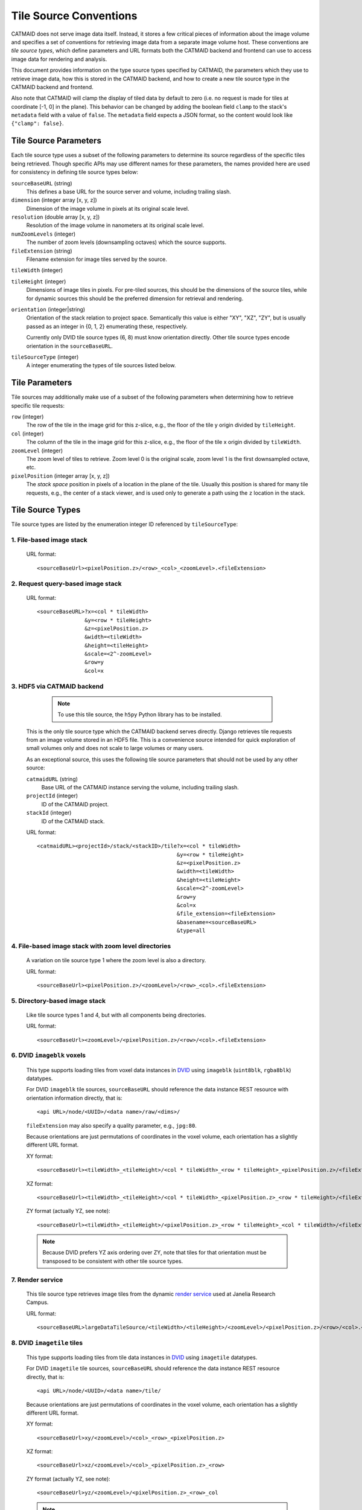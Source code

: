Tile Source Conventions
=======================

CATMAID does not serve image data itself. Instead, it stores a few critical
pieces of information about the image volume and specifies a set of conventions
for retrieving image data from a separate image volume host. These
conventions are `tile source types`, which define parameters and URL formats
both the CATMAID backend and frontend can use to access image data for
rendering and analysis.

This document provides information on the type source types specified by
CATMAID, the parameters which they use to retrieve image data, how this is
stored in the CATMAID backend, and how to create a new tile source type in the
CATMAID backend and frontend.

Also note that CATMAID will clamp the display of tiled data by default to zero
(i.e. no request is made for tiles at coordinate [-1, 0] in the plane). This
behavior can be changed by adding the boolean field ``clamp`` to the stack's
``metadata`` field with a value of ``false``. The ``metadata`` field expects a
JSON format, so the content would look like ``{"clamp": false}``.

Tile Source Parameters
----------------------

Each tile source type uses a subset of the following parameters to determine
its source regardless of the specific tiles being retrieved. Though specific
APIs may use different names for these parameters, the names provided here are
used for consistency in defining tile source types below:

``sourceBaseURL`` (string)
   This defines a base URL for the source server and volume, including trailing
   slash.

``dimension`` (integer array [x, y, z])
   Dimension of the image volume in pixels at its original scale level.

``resolution`` (double array [x, y, z])
   Resolution of the image volume in nanometers at its original scale level.

``numZoomLevels`` (integer)
   The number of zoom levels (downsampling octaves) which the source supports.

``fileExtension`` (string)
   Filename extension for image tiles served by the source.

``tileWidth`` (integer)

``tileHeight`` (integer)
   Dimensions of image tiles in pixels. For pre-tiled sources, this should be
   the dimensions of the source tiles, while for dynamic sources this should be
   the preferred dimension for retrieval and rendering.

``orientation`` (integer|string)
   Orientation of the stack relation to project space. Semantically this value
   is either "XY", "XZ", "ZY", but is usually passed as an integer in {0, 1, 2}
   enumerating these, respectively.

   Currently only DVID tile source types (6, 8) must know orientation directly.
   Other tile source types encode orientation in the ``sourceBaseURL``.

``tileSourceType`` (integer)
   A integer enumerating the types of tile sources listed below.

Tile Parameters
---------------

Tile sources may additionally make use of a subset of the following
parameters when determining how to retrieve specific tile requests:

``row`` (integer)
   The row of the tile in the image grid for this z-slice, e.g., the floor of
   the tile y origin divided by ``tileHeight``.

``col`` (integer)
   The column of the tile in the image grid for this z-slice, e.g., the floor of
   the tile x origin divided by ``tileWidth``.

``zoomLevel`` (integer)
   The zoom level of tiles to retrieve. Zoom level 0 is the original scale,
   zoom level 1 is the first downsampled octave, etc.

``pixelPosition`` (integer array [x, y, z])
   The *stack space* position in pixels of a location in the plane of the tile.
   Usually this position is shared for many tile requests, e.g., the center of
   a stack viewer, and is used only to generate a path using the ``z`` location
   in the stack.

Tile Source Types
-----------------

Tile source types are listed by the enumeration integer ID referenced by
``tileSourceType``:

1. File-based image stack
*************************

   URL format::

    <sourceBaseUrl><pixelPosition.z>/<row>_<col>_<zoomLevel>.<fileExtension>

2. Request query-based image stack
**********************************

   URL format::

    <sourceBaseURL>?x=<col * tileWidth>
                   &y=<row * tileHeight>
                   &z=<pixelPosition.z>
                   &width=<tileWidth>
                   &height=<tileHeight>
                   &scale=<2^-zoomLevel>
                   &row=y
                   &col=x

3. HDF5 via CATMAID backend
***************************

    .. note::

       To use this tile source, the ``h5py`` Python library has to be installed.

   This is the only tile source type which the CATMAID backend serves directly.
   Django retrieves tile requests from an image volume stored in an HDF5 file.
   This is a convenience source intended for quick exploration of small volumes
   only and does not scale to large volumes or many users.

   As an exceptional source, this uses the following tile source parameters
   that should not be used by any other source:

   ``catmaidURL`` (string)
      Base URL of the CATMAID instance serving the volume, including trailing
      slash.

   ``projectId`` (integer)
      ID of the CATMAID project.

   ``stackId`` (integer)
      ID of the CATMAID stack.

   URL format::

    <catmaidURL><projectId>/stack/<stackID>/tile?x=<col * tileWidth>
                                                &y=<row * tileHeight>
                                                &z=<pixelPosition.z>
                                                &width=<tileWidth>
                                                &height=<tileHeight>
                                                &scale=<2^-zoomLevel>
                                                &row=y
                                                &col=x
                                                &file_extension=<fileExtension>
                                                &basename=<sourceBaseURL>
                                                &type=all

4. File-based image stack with zoom level directories
*****************************************************

   A variation on tile source type 1 where the zoom level is also a directory.

   URL format::

    <sourceBaseUrl><pixelPosition.z>/<zoomLevel>/<row>_<col>.<fileExtension>

5. Directory-based image stack
******************************

   Like tile source types 1 and 4, but with all components being directories.

   URL format::

    <sourceBaseUrl><zoomLevel>/<pixelPosition.z>/<row>/<col>.<fileExtension>

6. DVID ``imageblk`` voxels
***************************

   This type supports loading tiles from voxel data instances in
   `DVID <https://github.com/janelia-flyem/dvid>`_ using
   ``imageblk`` (``uint8blk``, ``rgba8blk``) datatypes.

   For DVID ``imageblk`` tile sources, ``sourceBaseURL`` should reference the
   data instance REST resource with orientation information directly, that is::

       <api URL>/node/<UUID>/<data name>/raw/<dims>/

   ``fileExtension`` may also specify a quality parameter, e.g., ``jpg:80``.

   Because orientations are just permutations of coordinates in the
   voxel volume, each orientation has a slightly different URL format.

   XY format::

    <sourceBaseUrl><tileWidth>_<tileHeight>/<col * tileWidth>_<row * tileHeight>_<pixelPosition.z>/<fileExtension>

   XZ format::

    <sourceBaseUrl><tileWidth>_<tileHeight>/<col * tileWidth>_<pixelPosition.z>_<row * tileHeight>/<fileExtension>

   ZY format (actually YZ, see note)::

    <sourceBaseUrl><tileWidth>_<tileHeight>/<pixelPosition.z>_<row * tileHeight>_<col * tileWidth>/<fileExtension>

   .. note::

       Because DVID prefers YZ axis ordering over ZY, note that tiles for that
       orientation must be transposed to be consistent with other tile source
       types.

7. Render service
*****************

   This tile source type retrieves image tiles from the dynamic
   `render service <https://github.com/saalfeldlab/render>`_
   used at Janelia Research Campus.

   URL format::

    <sourceBaseURL>largeDataTileSource/<tileWidth>/<tileHeight>/<zoomLevel>/<pixelPosition.z>/<row>/<col>.<fileExtension>

8. DVID ``imagetile`` tiles
***************************

   This type supports loading tiles from tile data instances in
   `DVID <https://github.com/janelia-flyem/dvid>`_ using
   ``imagetile`` datatypes.

   For DVID ``imagetile`` tile sources, ``sourceBaseURL`` should reference the
   data instance REST resource directly, that is::

       <api URL>/node/<UUID>/<data name>/tile/

   Because orientations are just permutations of coordinates in the
   voxel volume, each orientation has a slightly different URL format.

   XY format::

    <sourceBaseUrl>xy/<zoomLevel>/<col>_<row>_<pixelPosition.z>

   XZ format::

    <sourceBaseUrl>xz/<zoomLevel>/<col>_<pixelPosition.z>_<row>

   ZY format (actually YZ, see note)::

    <sourceBaseUrl>yz/<zoomLevel>/<pixelPosition.z>_<row>_col

   .. note::

       Because DVID prefers YZ axis ordering over ZY, note that tiles for that
       orientation must be transposed to be consistent with other tile source
       types.

9. FlixServer tiles
*******************

   This type supports loading tiles from a
   `FlixServer <https://github.com/fzadow/tileserver/>`_ instance. This tile
   server generates images dynamically and supports CATMAID's default tile
   source URL format::

    <sourceBaseUrl><pixelPosition.z>/<row>_<col>_<zoomLevel>.<fileExtension>

   Additional GET parameters can be used to adjust color, dynamic range and
   gamma mapping::

    color = (red,green|blue|cyan|magenta|yellow|white) for coloring
    min/max = [0, 2^16] for specifying the dynamic range
    gamma = [0, 2^16] for the exponent of a non-linear mapping

   For multi-channel images, a comma separated list can be used as parameter
   value (e.g. color=cyan,magenta).

10. H2N5 tiles
**************

   This type supports loading tiles from the
   `H2N5 <https://github.com/aschampion/h2n5>`_ server, which dynamically
   slices tiles from `N5 tensor files <https://github.com/saalfeldlab/n5>`_.

   The URL format for this source is::

    <sourceBaseUrl>.<fileExtension>

   However, unlike other sources, ``sourceBaseUrl`` is not a valid URL on its
   own. It contains several substitution strings the CATMAID replaces on each
   tile request. This is necessary to support n-dimensional volumes. The
   substitution strings are:

   ``%SCALE_DATASET%`` (optional)
      Where to insert the dataset name for different scale levels. Currently
      these are ``s0``, ``s1``, etc., but in the future may be read from the
      N5 attributes of the parent dataset of where this substitution string
      appears.

   ``%AXIS_0%``
      Position in the coordinates part of the H2N5 URL to replace with
      ``col * tileWidth``

   ``%AXIS_1%``
      Position in the coordinates part of the H2N5 URL to replace with
      ``row * tileHeight``

   ``%AXIS_2%``
      Position in the coordinates part of the H2N5 URL to replace with
      ``pixelPosition.z``

   While ``%AXIS_0%`` and ``%AXIS_1%`` could be inferred by parsing the URL
   for the slicing dimensions, note that ``%AXIS_2%`` could not.

11. N5 image blocks
**************

   This type supports loading **image blocks** from
   `N5 <https://github.com/saalfeldlab/n5>`_ served over HTTP.

   Unlike other sources, ``sourceBaseUrl`` is not a valid URL on its
   own. It contains several substitution strings the CATMAID replaces on each
   tile request. This is necessary to support n-dimensional volumes. The
   substitution strings are:

   ``%SCALE_DATASET%`` (optional)
      Where to insert the dataset name for different scale levels. Currently
      these are ``s0``, ``s1``, etc., but in the future may be read from the
      N5 attributes of the parent dataset of where this substitution string
      appears.

   Further, ``sourceBaseUrl`` has special path components. It should end in a
   path component specifying the ordered dimensions from which image data
   should be sliced, separated by underscores. For example, ``2_1_0`` will
   slices N5 dimensions 2, 1, and 0 as the x, y, and z stack dimensions,
   respectively.

   This tile source will also look for a path component ending in ``.n5`` to
   use as the N5 root directory. If it does not find such a component, it will
   assume the origin is the root N5 directory.

   For example::

    https://catmaid.org/path/root.n5/group/dataset/%SCALE_DATASET%/raw/0_1_2

12. JHU/APL Boss tiles
**********************

   This type supports loading tiles from a
   `JHU/APL Boss <https://github.com/jhuapl-boss/boss>`_ instance, using a
   manually entered API token for authorization. The API token entered through
   the front-end layer control UI is passed in an ``Authorization`` header
   with all tile requests.

   Currently only XY tiles are fully supported. ``tileWidth`` and ``tileHeight``
   must be equal.

   ``sourceBaseURL`` should reference the REST resource directly::

       <instance URL>/v1/tile/<collection>/<experiment>/<channel>/

   XY URL format::

       <sourceBaseURL>xy/<tileWidth>/<zoomLevel>/<col>/<row>/<pixelPosition.z>

13. CloudVolume tiles
*********************

  Using this type, the back-end is instructed to go get a tile through
  the cloudvolume library. The URL can be anything that CloudVolume can take,
  e.g. a Neuroglancer Premcomputed image dataset like public Google hosted FAFB
  dataset::

    precomputed://gs://neuroglancer-fafb-data/fafb_v14/fafb_v14_clahe

  Currently, only HTTPS mode is supported (i.e. no explicit credentials).

  If the dataset is stored in Neuroglancer Precomputed format, this tile source
  checks for special entries in the stack's ``metadata`` field: ``ngepreInfo``
  and ``ngepreProvenance``. Both fields act as a cache for the real dataset data
  and can speed up tile rendering significantly. The first field is simply the
  datasets info file. The second one is the datasets ``provenance`` file, and
  can be set to ``{"owners": [], "sources": [], "processing": [], "description":
  ""}`` if the file is not available.

14. Neuroglancer precomputed image blocks
*****************************************

   This type supports loading **image blocks** from
   `Neuroglancer Precomputed format <https://github.com/google/neuroglancer/tree/master/src/neuroglancer/datasource/precomputed>`_ served over HTTP.

   Like with N5 image blocks and unlike other sources, ``sourceBaseUrl`` is not
   a valid URL on its own. It contains several substitution strings the CATMAID
   replaces on each tile request. This is necessary to support n-dimensional
   volumes. The substitution strings are:

   ``%SCALE_DATASET%`` (optional)
      Where to insert the dataset name for different scale levels. Currently
      these are ``s0``, ``s1``, etc., but in the future may be read from the
      attributes of the parent dataset of where this substitution string
      appears.

   Further, and also like the N5 source, ``sourceBaseUrl`` has special path
   components. It should end in a path component specifying the ordered
   dimensions from which image data should be sliced, separated by underscores.
   For example, ``2_1_0`` will slices chunk dimensions 2, 1, and 0 as the x, y,
   and z stack dimensions, respectively.

   This tile source will also look for a path component ending in ``/info`` to
   use as the dataset root directory. If it does not find such a component, it will
   assume the origin is the root directory.

   For example::

    gs://neuroglancer/pinky100_v0/son_of_alignment_v15_rechunked/%SCALE_DATASET%/0_1_2

   Also note that Neuroglancer datasets can have a property called
   ``voxelOffset``, which by default is ``(0, 0, 0)``. If set to other values
   the dataset will be artificially resized at the origin accordingly. To Match
   voxel coordinates between CATMAID and Neuroglancer, the respective CATMAID
   stack needs to have the ``voxelsOffset`` metadata field set with the the
   value and "Apply primary stack voxel offset" has to be checked in the
   Settings Widget (default). For instance, if the zero-zoom level voxel offset
   is ``(-3072, -3072, 0)``, then the metadata of the CATMAID stack should look
   like this: ``{"voxelOffset": [-3072, -3072, 0]}``.

Backend Representation
----------------------

Tile source parameters are stored in the ``Stack`` Django model. To create a
new tile source type, one needs only to establish a convention for the integer
that enumerates that type (after communication with the developers) and begin
using it in stacks.

To support cropping, the backend also implements tile sources. To support
cropping for a new tile source type, implement a method
in ``catmaid.control.cropping.CropJob`` like
other ``get_tile_path_<tileSourceType>`` methods that returns the correct URL,
then make sure it is called from the ``CropJob.initialize`` method.

Frontend Retrieval
------------------

The front end implements tile source URL generation in
``django/applications/catmaid/static/js/tile-source.js``. To define a new tile
source type, follow the convention of the existing tiles sources by creating
a function that returns an object with the appropriate ``getTileURL``,
``getOverviewURL``, and ``getOverviewLayer`` methods. The overview URL should
locate a thumbnail of the current stack z-section. Then map the
``tileSourceType`` enumeration of your tile source type to your implementation
in ``CATMAID.TileSources``.

